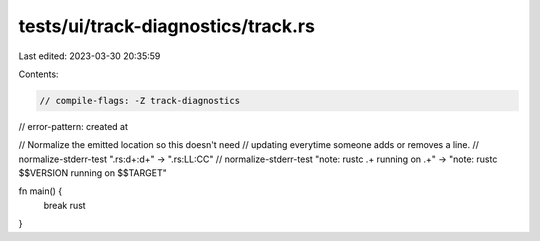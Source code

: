 tests/ui/track-diagnostics/track.rs
===================================

Last edited: 2023-03-30 20:35:59

Contents:

.. code-block:: rs

    // compile-flags: -Z track-diagnostics
// error-pattern: created at

// Normalize the emitted location so this doesn't need
// updating everytime someone adds or removes a line.
// normalize-stderr-test ".rs:\d+:\d+" -> ".rs:LL:CC"
// normalize-stderr-test "note: rustc .+ running on .+" -> "note: rustc $$VERSION running on $$TARGET"

fn main() {
    break rust
}


